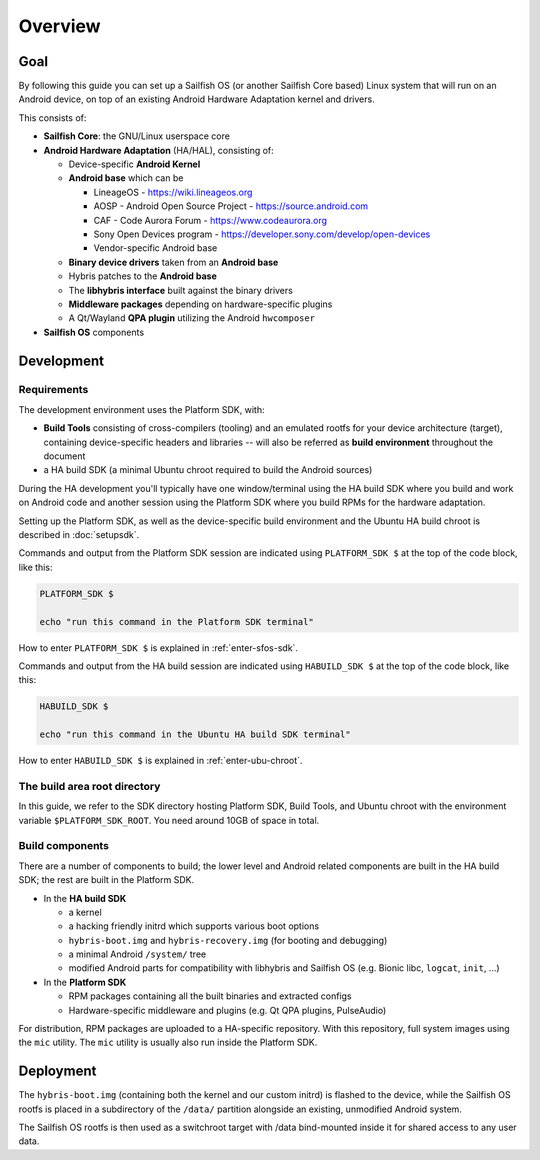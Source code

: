 Overview
--------

Goal
====

By following this guide you can set up a Sailfish OS (or another Sailfish Core based)
Linux system that will run on an Android device, on top of an existing Android
Hardware Adaptation kernel and drivers.

This consists of:

* **Sailfish Core**: the GNU/Linux userspace core
* **Android Hardware Adaptation** (HA/HAL), consisting of:

  * Device-specific **Android Kernel**
  * **Android base** which can be

    * LineageOS - https://wiki.lineageos.org
    * AOSP - Android Open Source Project - https://source.android.com
    * CAF - Code Aurora Forum - https://www.codeaurora.org
    * Sony Open Devices program - https://developer.sony.com/develop/open-devices
    * Vendor-specific Android base

  * **Binary device drivers** taken from an **Android base**
  * Hybris patches to the **Android base**
  * The **libhybris interface** built against the binary drivers
  * **Middleware packages** depending on hardware-specific plugins
  * A Qt/Wayland **QPA plugin** utilizing the Android ``hwcomposer``

* **Sailfish OS** components


Development
===========

Requirements
````````````

The development environment uses the Platform SDK, with:

* **Build Tools** consisting of cross-compilers (tooling) and an emulated
  rootfs for your device architecture (target), containing device-specific
  headers and libraries -- will also be referred as **build environment**
  throughout the document

* a HA build SDK (a minimal Ubuntu chroot required to build
  the Android sources)

During the HA development you'll typically have one window/terminal using the
HA build SDK where you build and work on Android code and another session
using the Platform SDK where you build RPMs for the hardware adaptation.

Setting up the Platform SDK, as well as the device-specific build environment
and the Ubuntu HA build chroot is described in :doc:`setupsdk`.

Commands and output from the Platform SDK session are indicated using
``PLATFORM_SDK $`` at the top of the code block, like this:

.. code-block:: console

  PLATFORM_SDK $

  echo "run this command in the Platform SDK terminal"

How to enter ``PLATFORM_SDK $`` is explained in :ref:`enter-sfos-sdk`.

Commands and output from the HA build session are indicated using
``HABUILD_SDK $`` at the top of the code block, like this:

.. code-block:: console

  HABUILD_SDK $

  echo "run this command in the Ubuntu HA build SDK terminal"

How to enter ``HABUILD_SDK $`` is explained in :ref:`enter-ubu-chroot`.

.. _mer-root:

The build area root directory
`````````````````````````````

In this guide, we refer to the SDK directory hosting Platform SDK,
Build Tools, and Ubuntu chroot with the environment variable
``$PLATFORM_SDK_ROOT``. You need around 10GB of space in total.

Build components
````````````````
There are a number of components to build; the lower level and Android related
components are built in the HA build SDK; the rest are built in the Platform SDK.

* In the **HA build SDK**

  * a kernel
  * a hacking friendly initrd which supports various boot options
  * ``hybris-boot.img`` and ``hybris-recovery.img`` (for booting and debugging)
  * a minimal Android ``/system/`` tree
  * modified Android parts for compatibility with libhybris and Sailfish OS
    (e.g. Bionic libc, ``logcat``, ``init``, ...)

* In the **Platform SDK**

  * RPM packages containing all the built binaries and extracted configs
  * Hardware-specific middleware and plugins (e.g. Qt QPA plugins, PulseAudio)

For distribution, RPM packages are uploaded to a HA-specific repository. With
this repository, full system images using the ``mic`` utility. The ``mic``
utility is usually also run inside the Platform SDK.

Deployment
==========

The ``hybris-boot.img`` (containing both the kernel and our custom initrd) is flashed
to the device, while the Sailfish OS rootfs is placed in a subdirectory of
the ``/data/`` partition alongside an existing, unmodified Android system.

The Sailfish OS rootfs is then used as a switchroot target with /data bind-mounted inside it for shared access to any user data.

